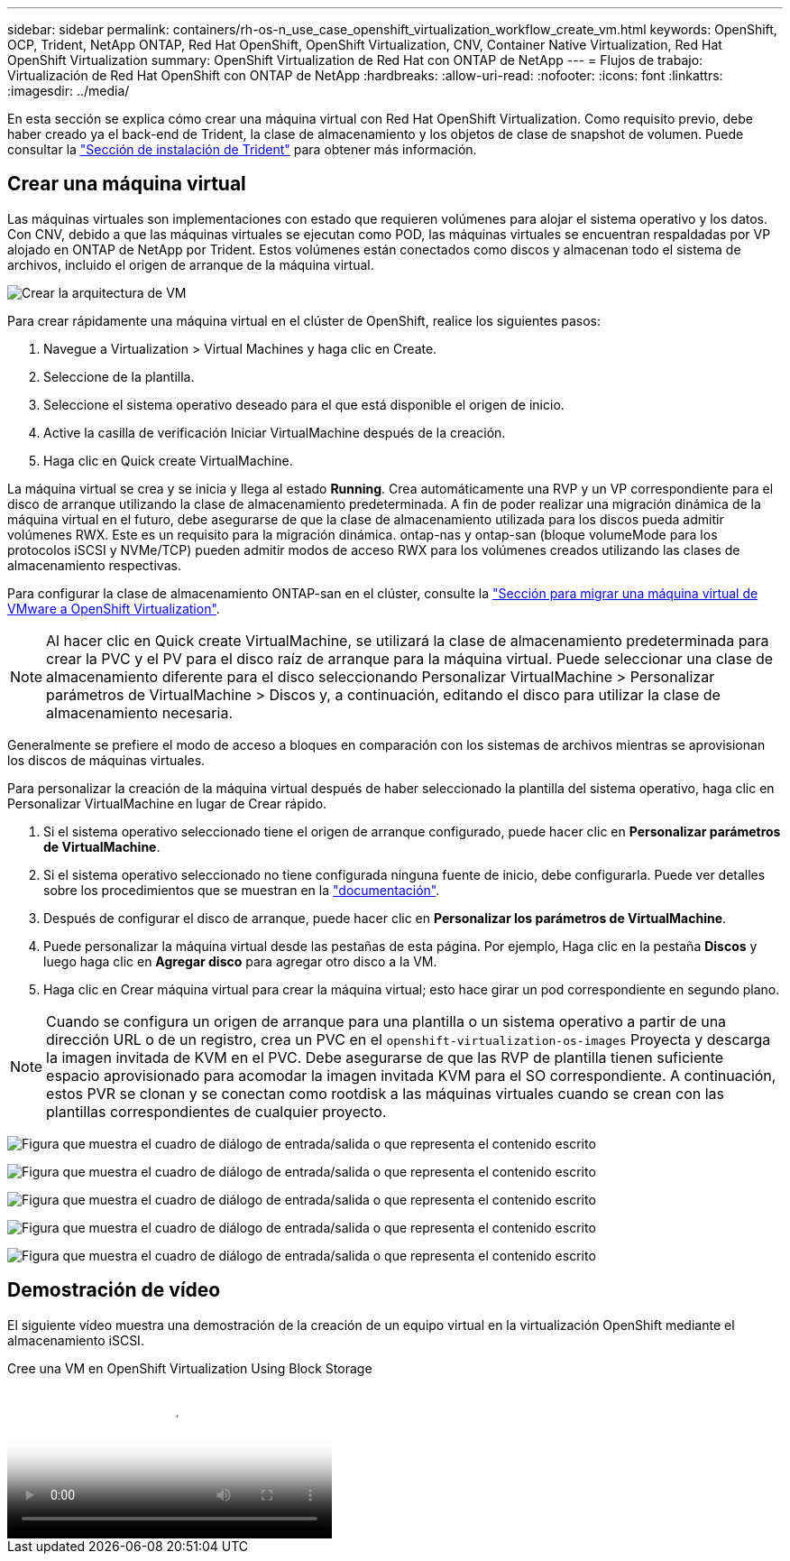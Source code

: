 ---
sidebar: sidebar 
permalink: containers/rh-os-n_use_case_openshift_virtualization_workflow_create_vm.html 
keywords: OpenShift, OCP, Trident, NetApp ONTAP, Red Hat OpenShift, OpenShift Virtualization, CNV, Container Native Virtualization, Red Hat OpenShift Virtualization 
summary: OpenShift Virtualization de Red Hat con ONTAP de NetApp 
---
= Flujos de trabajo: Virtualización de Red Hat OpenShift con ONTAP de NetApp
:hardbreaks:
:allow-uri-read: 
:nofooter: 
:icons: font
:linkattrs: 
:imagesdir: ../media/


[role="lead"]
En esta sección se explica cómo crear una máquina virtual con Red Hat OpenShift Virtualization. Como requisito previo, debe haber creado ya el back-end de Trident, la clase de almacenamiento y los objetos de clase de snapshot de volumen. Puede consultar la link:rh-os-n_use_case_openshift_virtualization_trident_install.html["Sección de instalación de Trident"] para obtener más información.



== Crear una máquina virtual

Las máquinas virtuales son implementaciones con estado que requieren volúmenes para alojar el sistema operativo y los datos. Con CNV, debido a que las máquinas virtuales se ejecutan como POD, las máquinas virtuales se encuentran respaldadas por VP alojado en ONTAP de NetApp por Trident. Estos volúmenes están conectados como discos y almacenan todo el sistema de archivos, incluido el origen de arranque de la máquina virtual.

image:redhat_openshift_image52.png["Crear la arquitectura de VM"]

Para crear rápidamente una máquina virtual en el clúster de OpenShift, realice los siguientes pasos:

. Navegue a Virtualization > Virtual Machines y haga clic en Create.
. Seleccione de la plantilla.
. Seleccione el sistema operativo deseado para el que está disponible el origen de inicio.
. Active la casilla de verificación Iniciar VirtualMachine después de la creación.
. Haga clic en Quick create VirtualMachine.


La máquina virtual se crea y se inicia y llega al estado *Running*. Crea automáticamente una RVP y un VP correspondiente para el disco de arranque utilizando la clase de almacenamiento predeterminada. A fin de poder realizar una migración dinámica de la máquina virtual en el futuro, debe asegurarse de que la clase de almacenamiento utilizada para los discos pueda admitir volúmenes RWX. Este es un requisito para la migración dinámica. ontap-nas y ontap-san (bloque volumeMode para los protocolos iSCSI y NVMe/TCP) pueden admitir modos de acceso RWX para los volúmenes creados utilizando las clases de almacenamiento respectivas.

Para configurar la clase de almacenamiento ONTAP-san en el clúster, consulte la link:rh-os-n_use_case_openshift_virtualization_workflow_vm_migration_using_mtv.html["Sección para migrar una máquina virtual de VMware a OpenShift Virtualization"].


NOTE: Al hacer clic en Quick create VirtualMachine, se utilizará la clase de almacenamiento predeterminada para crear la PVC y el PV para el disco raíz de arranque para la máquina virtual. Puede seleccionar una clase de almacenamiento diferente para el disco seleccionando Personalizar VirtualMachine > Personalizar parámetros de VirtualMachine > Discos y, a continuación, editando el disco para utilizar la clase de almacenamiento necesaria.

Generalmente se prefiere el modo de acceso a bloques en comparación con los sistemas de archivos mientras se aprovisionan los discos de máquinas virtuales.

Para personalizar la creación de la máquina virtual después de haber seleccionado la plantilla del sistema operativo, haga clic en Personalizar VirtualMachine en lugar de Crear rápido.

. Si el sistema operativo seleccionado tiene el origen de arranque configurado, puede hacer clic en *Personalizar parámetros de VirtualMachine*.
. Si el sistema operativo seleccionado no tiene configurada ninguna fuente de inicio, debe configurarla. Puede ver detalles sobre los procedimientos que se muestran en la link:https://docs.openshift.com/container-platform/4.14/virt/virtual_machines/creating_vms_custom/virt-creating-vms-from-custom-images-overview.html["documentación"].
. Después de configurar el disco de arranque, puede hacer clic en *Personalizar los parámetros de VirtualMachine*.
. Puede personalizar la máquina virtual desde las pestañas de esta página. Por ejemplo, Haga clic en la pestaña *Discos* y luego haga clic en *Agregar disco* para agregar otro disco a la VM.
. Haga clic en Crear máquina virtual para crear la máquina virtual; esto hace girar un pod correspondiente en segundo plano.



NOTE: Cuando se configura un origen de arranque para una plantilla o un sistema operativo a partir de una dirección URL o de un registro, crea un PVC en el `openshift-virtualization-os-images` Proyecta y descarga la imagen invitada de KVM en el PVC. Debe asegurarse de que las RVP de plantilla tienen suficiente espacio aprovisionado para acomodar la imagen invitada KVM para el SO correspondiente. A continuación, estos PVR se clonan y se conectan como rootdisk a las máquinas virtuales cuando se crean con las plantillas correspondientes de cualquier proyecto.

image:rh-os-n_use_case_vm_create_1.png["Figura que muestra el cuadro de diálogo de entrada/salida o que representa el contenido escrito"]

image:rh-os-n_use_case_vm_create_2.png["Figura que muestra el cuadro de diálogo de entrada/salida o que representa el contenido escrito"]

image:rh-os-n_use_case_vm_create_3.png["Figura que muestra el cuadro de diálogo de entrada/salida o que representa el contenido escrito"]

image:rh-os-n_use_case_vm_create_4.png["Figura que muestra el cuadro de diálogo de entrada/salida o que representa el contenido escrito"]

image:rh-os-n_use_case_vm_create_5.png["Figura que muestra el cuadro de diálogo de entrada/salida o que representa el contenido escrito"]



== Demostración de vídeo

El siguiente vídeo muestra una demostración de la creación de un equipo virtual en la virtualización OpenShift mediante el almacenamiento iSCSI.

.Cree una VM en OpenShift Virtualization Using Block Storage
video::497b868d-2917-4824-bbaa-b2d500f92dda[panopto,width=360]